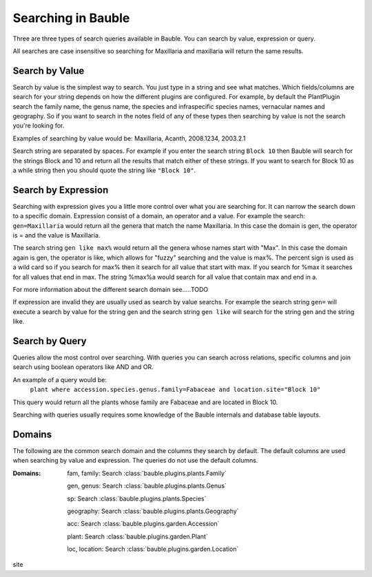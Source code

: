 Searching in Bauble
-------------------
Three are three types of search queries available in Bauble. You can
search by value, expression or query.

All searches are case insensitive so searching for Maxillaria and
maxillaria will return the same results.


Search by Value
===============

Search by value is the simplest way to search. You just type in a
string and see what matches. Which fields/columns are search for your
string depends on how the different plugins are configured. For
example, by default the PlantPlugin search the family name, the genus
name, the species and infraspecific species names, vernacular names
and geography. So if you want to search in the notes field of any of
these types then searching by value is not the search you're looking
for.

Examples of searching by value would be: Maxillaria, Acanth,
2008.1234, 2003.2.1

Search string are separated by spaces. For example if you enter the
search string ``Block 10`` then Bauble will search for the strings Block
and 10 and return all the results that match either of these
strings. If you want to search for Block 10 as a while string then you
should quote the string like ``"Block 10"``.  


Search by Expression
====================

Searching with expression gives you a little more control over what
you are searching for. It can narrow the search down to a specific
domain. Expression consist of a domain, an operator and a value. For
example the search: ``gen=Maxillaria`` would return all the genera that
match the name Maxillaria. In this case the domain is gen, the
operator is = and the value is Maxillaria.

The search string ``gen like max%`` would return all the genera whose
names start with "Max". In this case the domain again is gen, the
operator is like, which allows for "fuzzy" searching and the value is
max%. The percent sign is used as a wild card so if you search for
max% then it search for all value that start with max. If you search
for %max it searches for all values that end in max. The string %max%a
would search for all value that contain max and end in a.

For more information about the different search domain see…..TODO

If expression are invalid they are usually used as search by value
searchs. For example the search string ``gen=`` will execute a search by
value for the string gen and the search string ``gen like`` will search
for the string gen and the string like.  


Search by Query
===============

Queries allow the most control over searching. With queries you can
search across relations, specific columns and join search using
boolean operators like AND and OR.

An example of a query would be: 
   ``plant where accession.species.genus.family=Fabaceae and location.site="Block 10"``

This query would return all the plants whose family are Fabaceae and
are located in Block 10.

Searching with queries usually requires some knowledge of the Bauble
internals and database table layouts.  


Domains 
======= 

The following are the common search domain and the
columns they search by default. The default columns are used when
searching by value and expression. The queries do not use the default
columns.

:Domains:
    fam, family: Search :class:`bauble.plugins.plants.Family`

    gen, genus: Search :class:`bauble.plugins.plants.Genus`

    sp: Search :class:`bauble.plugins.plants.Species`
    
    geography: Search :class:`bauble.plugins.plants.Geography`

    acc: Search :class:`bauble.plugins.garden.Accession`

    plant: Search :class:`bauble.plugins.garden.Plant`

    loc, location: Search :class:`bauble.plugins.garden.Location`

site
